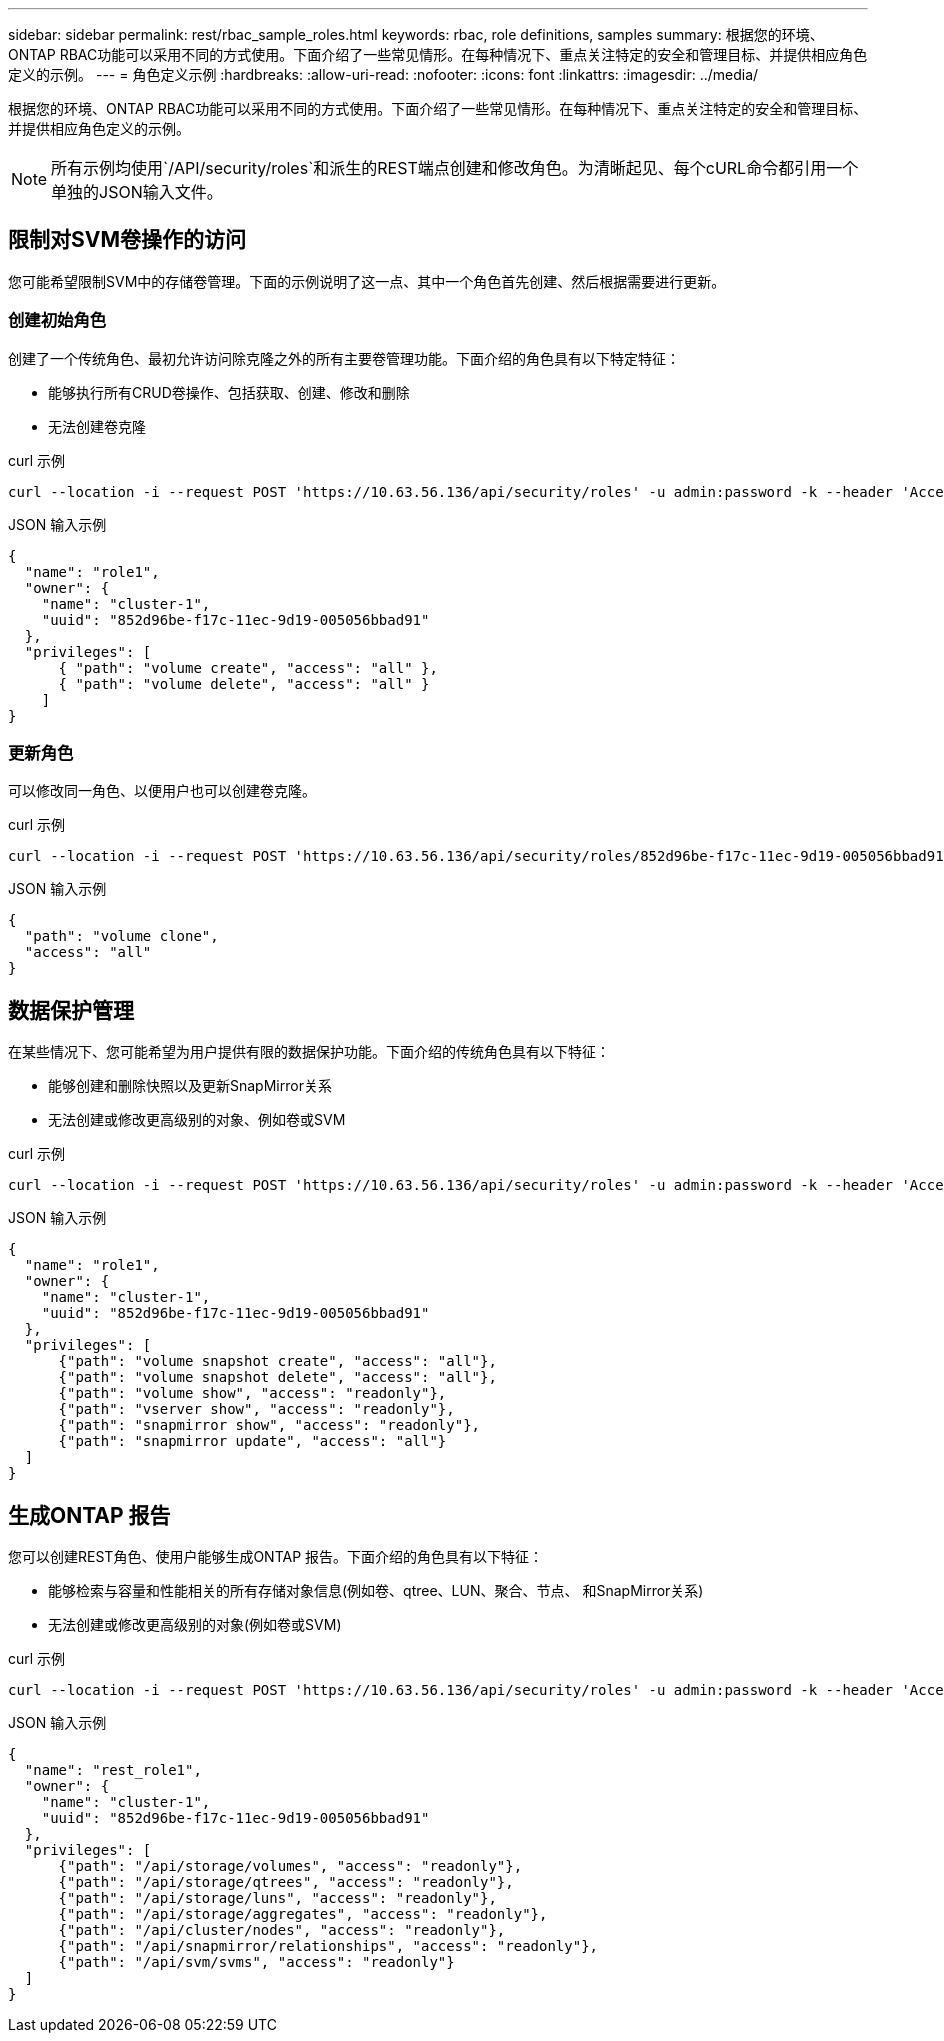 ---
sidebar: sidebar 
permalink: rest/rbac_sample_roles.html 
keywords: rbac, role definitions, samples 
summary: 根据您的环境、ONTAP RBAC功能可以采用不同的方式使用。下面介绍了一些常见情形。在每种情况下、重点关注特定的安全和管理目标、并提供相应角色定义的示例。 
---
= 角色定义示例
:hardbreaks:
:allow-uri-read: 
:nofooter: 
:icons: font
:linkattrs: 
:imagesdir: ../media/


[role="lead"]
根据您的环境、ONTAP RBAC功能可以采用不同的方式使用。下面介绍了一些常见情形。在每种情况下、重点关注特定的安全和管理目标、并提供相应角色定义的示例。


NOTE: 所有示例均使用`/API/security/roles`和派生的REST端点创建和修改角色。为清晰起见、每个cURL命令都引用一个单独的JSON输入文件。



== 限制对SVM卷操作的访问

您可能希望限制SVM中的存储卷管理。下面的示例说明了这一点、其中一个角色首先创建、然后根据需要进行更新。



=== 创建初始角色

创建了一个传统角色、最初允许访问除克隆之外的所有主要卷管理功能。下面介绍的角色具有以下特定特征：

* 能够执行所有CRUD卷操作、包括获取、创建、修改和删除
* 无法创建卷克隆


.curl 示例
[source, curl]
----
curl --location -i --request POST 'https://10.63.56.136/api/security/roles' -u admin:password -k --header 'Accept: */*' --data @JSONinput
----
.JSON 输入示例
[source, json]
----
{
  "name": "role1",
  "owner": {
    "name": "cluster-1",
    "uuid": "852d96be-f17c-11ec-9d19-005056bbad91"
  },
  "privileges": [
      { "path": "volume create", "access": "all" },
      { "path": "volume delete", "access": "all" }
    ]
}
----


=== 更新角色

可以修改同一角色、以便用户也可以创建卷克隆。

.curl 示例
[source, curl]
----
curl --location -i --request POST 'https://10.63.56.136/api/security/roles/852d96be-f17c-11ec-9d19-005056bbad91/role1/privileges' -u admin:password -k --header 'Accept: */*' --data @JSONinput
----
.JSON 输入示例
[source, json]
----
{
  "path": "volume clone",
  "access": "all"
}
----


== 数据保护管理

在某些情况下、您可能希望为用户提供有限的数据保护功能。下面介绍的传统角色具有以下特征：

* 能够创建和删除快照以及更新SnapMirror关系
* 无法创建或修改更高级别的对象、例如卷或SVM


.curl 示例
[source, curl]
----
curl --location -i --request POST 'https://10.63.56.136/api/security/roles' -u admin:password -k --header 'Accept: */*' --data @JSONinput
----
.JSON 输入示例
[source, json]
----
{
  "name": "role1",
  "owner": {
    "name": "cluster-1",
    "uuid": "852d96be-f17c-11ec-9d19-005056bbad91"
  },
  "privileges": [
      {"path": "volume snapshot create", "access": "all"},
      {"path": "volume snapshot delete", "access": "all"},
      {"path": "volume show", "access": "readonly"},
      {"path": "vserver show", "access": "readonly"},
      {"path": "snapmirror show", "access": "readonly"},
      {"path": "snapmirror update", "access": "all"}
  ]
}
----


== 生成ONTAP 报告

您可以创建REST角色、使用户能够生成ONTAP 报告。下面介绍的角色具有以下特征：

* 能够检索与容量和性能相关的所有存储对象信息(例如卷、qtree、LUN、聚合、节点、 和SnapMirror关系)
* 无法创建或修改更高级别的对象(例如卷或SVM)


.curl 示例
[source, curl]
----
curl --location -i --request POST 'https://10.63.56.136/api/security/roles' -u admin:password -k --header 'Accept: */*' --data @JSONinput
----
.JSON 输入示例
[source, json]
----
{
  "name": "rest_role1",
  "owner": {
    "name": "cluster-1",
    "uuid": "852d96be-f17c-11ec-9d19-005056bbad91"
  },
  "privileges": [
      {"path": "/api/storage/volumes", "access": "readonly"},
      {"path": "/api/storage/qtrees", "access": "readonly"},
      {"path": "/api/storage/luns", "access": "readonly"},
      {"path": "/api/storage/aggregates", "access": "readonly"},
      {"path": "/api/cluster/nodes", "access": "readonly"},
      {"path": "/api/snapmirror/relationships", "access": "readonly"},
      {"path": "/api/svm/svms", "access": "readonly"}
  ]
}
----